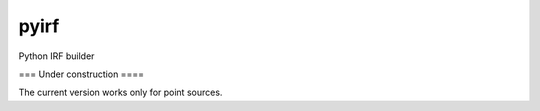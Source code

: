 pyirf
====

Python IRF builder

=== Under construction ====

The current version works only for point sources.
